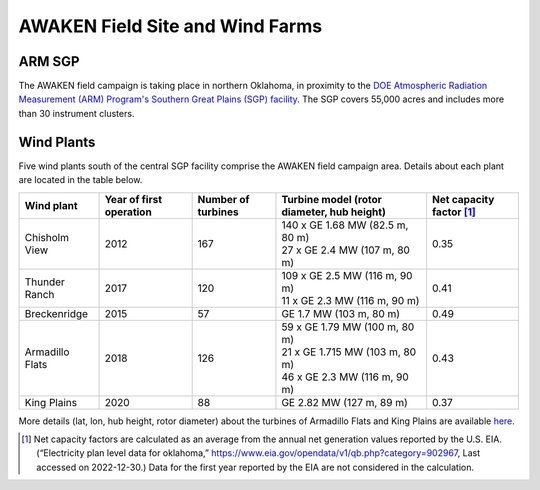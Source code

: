 .. _field_site:

AWAKEN Field Site and Wind Farms
===================================


ARM SGP
-------

The AWAKEN field campaign is taking place in northern Oklahoma, in proximity to the `DOE Atmospheric Radiation Measurement (ARM) Program's Southern Great Plains (SGP) facility <https://www.arm.gov/capabilities/observatories/sgp>`_. The SGP covers 55,000 acres and includes more than 30 instrument clusters. 


Wind Plants
-----------

Five wind plants south of the central SGP facility comprise the AWAKEN field campaign area. Details about each plant are located in the table below.

+-----------------+-------------------------+--------------------+--------------------------------------------+--------------------------+
| Wind plant      | Year of first operation | Number of turbines | Turbine model (rotor diameter, hub height) | Net capacity factor [#]_ |
+=================+=========================+====================+============================================+==========================+
| Chisholm View   | 2012                    | 167                | | 140 x GE 1.68 MW (82.5 m, 80 m)          | 0.35                     |
|                 |                         |                    | | 27 x GE 2.4 MW (107 m, 80 m)             |                          |
+-----------------+-------------------------+--------------------+--------------------------------------------+--------------------------+
| Thunder Ranch   | 2017                    | 120                | | 109 x GE 2.5 MW (116 m, 90 m)            | 0.41                     |
|                 |                         |                    | | 11 x GE 2.3 MW (116 m, 90 m)             |                          |
+-----------------+-------------------------+--------------------+--------------------------------------------+--------------------------+
| Breckenridge    | 2015                    | 57                 | GE 1.7 MW (103 m, 80 m)                    | 0.49                     |
+-----------------+-------------------------+--------------------+--------------------------------------------+--------------------------+
| Armadillo Flats | 2018                    | 126                | | 59 x GE 1.79 MW (100 m, 80 m)            | 0.43                     |
|                 |                         |                    | | 21 x GE 1.715 MW (103 m, 80 m)           |                          |
|                 |                         |                    | | 46 x GE 2.3 MW (116 m, 90 m)             |                          |
+-----------------+-------------------------+--------------------+--------------------------------------------+--------------------------+
| King Plains     | 2020                    | 88                 | GE 2.82 MW (127 m, 89 m)                   | 0.37                     |
+-----------------+-------------------------+--------------------+--------------------------------------------+--------------------------+

More details (lat, lon, hub height, rotor diameter) about the turbines of Armadillo Flats and King Plains are available `here <https://app.box.com/s/3mkdtxqmwtg5bhzl6tcahultb60t9lz6>`_.

.. [#] Net capacity factors are calculated as an average from the annual net generation values reported by the U.S. EIA. (“Electricity plan level data for oklahoma,” https://www.eia.gov/opendata/v1/qb.php?category=902967, Last accessed on 2022-12-30.) Data for the first year reported by the EIA are not considered in the calculation.
